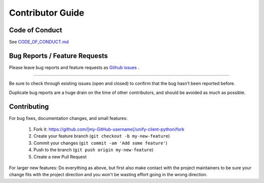 Contributor Guide
=================

Code of Conduct
---------------

See `CODE_OF_CONDUCT.md <https://github.com/Datatamer/unify-client-python/blob/master/CODE_OF_CONDUCT.md>`_

.. _bug-reports-feature-requests:

Bug Reports / Feature Requests
------------------------------

Please leave bug reports and feature requests as `Github issues <https://github.com/Datatamer/unify-client-python/issues>`_ .

----

Be sure to check through existing issues (open and closed) to confirm that the
bug hasn’t been reported before.

Duplicate bug reports are a huge drain on the time of other contributors, and
should be avoided as much as possible.

Contributing
------------

For bug fixes, documentation changes, and small features:

  1. Fork it: https://github.com/[my-GitHub-username]/unify-client-python/fork
  2. Create your feature branch (``git checkout -b my-new-feature``)
  3. Commit your changes (``git commit -am 'Add some feature'``)
  4. Push to the branch (``git push origin my-new-feature``)
  5. Create a new Pull Request

For larger new features: Do everything as above, but first also make contact
with the project maintainers to be sure your change fits with the project
direction and you won't be wasting effort going in the wrong direction.
